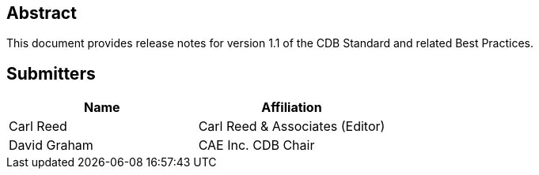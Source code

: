 
[abstract]
== Abstract
This document provides release notes for version 1.1 of the CDB Standard and related Best Practices.


[.preface]
== Submitters

[%unnumbered]
|===
|Name |Affiliation

|Carl Reed |Carl Reed & Associates (Editor)
|David Graham |CAE Inc. CDB Chair
|===

